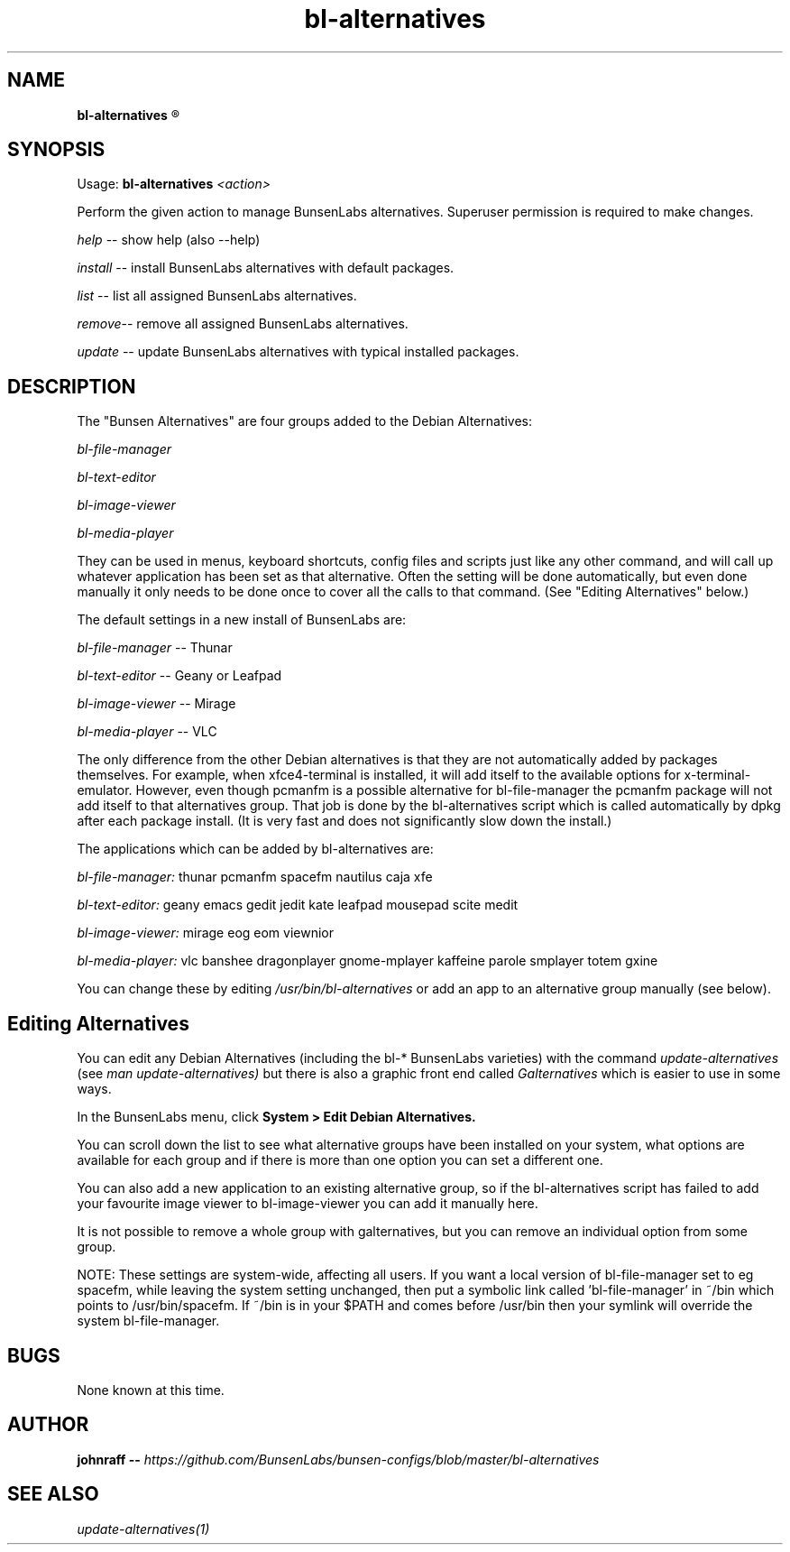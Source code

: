 .TH bl-alternatives 1 "12 December 2015" "Part of bunsen-configs 8.6.2-1"
.SH NAME
.B bl-alternatives 
.R " - Bunsen Alternatives"

.SH SYNOPSIS
.PP
Usage: 
.BI "bl-alternatives" " <action>"
.PP 
Perform the given action to manage BunsenLabs alternatives.  Superuser permission is required to make changes.
.PP
.IR "help" " -- show help (also --help)"
.PP
.IR "install" " -- install BunsenLabs alternatives with default packages."
.PP
.IR "list" " -- list all assigned BunsenLabs alternatives."
.PP
.IR "remove" "-- remove all assigned BunsenLabs alternatives."
.PP
.IR "update" " -- update BunsenLabs alternatives with typical installed packages."

.SH DESCRIPTION
The "Bunsen Alternatives" are four groups added to the Debian Alternatives:
.PP
.I
bl-file-manager
.PP
.I
bl-text-editor
.PP
.I
bl-image-viewer
.PP
.I
bl-media-player
.PP
They can be used in menus, keyboard shortcuts, config files and scripts
just like any other command, and will call up whatever application has been
set as that alternative. Often the setting will be done automatically, but
even done manually it only needs to be done once to cover
all the calls to that command. (See "Editing Alternatives" below.)
.PP
The default settings in a new install of BunsenLabs are:
.PP
.IR "bl-file-manager" " -- Thunar"
.PP
.IR "bl-text-editor" " -- Geany or Leafpad"
.PP
.IR "bl-image-viewer" " -- Mirage"
.PP
.IR "bl-media-player" " -- VLC"
.PP
The only difference from the other Debian alternatives is that they are
not automatically added by packages themselves. For example, when xfce4-terminal is installed, it will add itself to the
available options for x-terminal-emulator. However, even though pcmanfm is
a possible alternative for bl-file-manager the pcmanfm package will not add
itself to that alternatives group. That job is done by the bl-alternatives
script which is called automatically by dpkg after each package install.
(It is very fast and does not significantly slow down the install.)
.PP
The applications which can be added by bl-alternatives are:
.PP
.IR "bl-file-manager:" " thunar pcmanfm spacefm nautilus caja xfe"
.PP
.IR "bl-text-editor:" " geany emacs gedit jedit kate leafpad mousepad scite medit"
.PP
.IR "bl-image-viewer:" " mirage eog eom viewnior"
.PP
.IR "bl-media-player:" " vlc banshee dragonplayer gnome-mplayer kaffeine parole smplayer totem gxine"
.PP
You can change these by editing 
.I /usr/bin/bl-alternatives
or add an app to an alternative group manually (see below).
.PP
.B
.SH Editing Alternatives 
.PP
You can edit any Debian Alternatives (including the bl-* BunsenLabs varieties)
with the command 
.IR "update-alternatives" " (see" 
.IR " man update-alternatives)" " but there is also a graphic front end called"
.IR " Galternatives" " which is easier to use in some ways."
.PP
In the BunsenLabs menu, click 
.B
System > Edit Debian Alternatives.
.PP
You can scroll down the list to see what alternative groups have been
installed on your system, what options are available for each group
and if there is more than one option you can set a different one.
.PP
You can also add a new application to an existing alternative group,
so if the bl-alternatives script has failed to add your favourite
image viewer to bl-image-viewer you can add it manually here.
.PP
It is not possible to remove a whole group with galternatives,
but you can remove an individual option from some group.
.PP
NOTE: These settings are system-wide, affecting all users.
If you want a local version of bl-file-manager set to eg spacefm,
while leaving the system setting unchanged, then put a symbolic link
called 'bl-file-manager' in ~/bin which points to /usr/bin/spacefm.
If ~/bin is in your $PATH and comes before /usr/bin then your symlink
will override the system bl-file-manager.
.SH BUGS
None known at this time.
.SH AUTHOR
.BI "johnraff --" " https://github.com/BunsenLabs/bunsen-configs/blob/master/bl-alternatives"
.SH SEE ALSO
.I update-alternatives(1)

